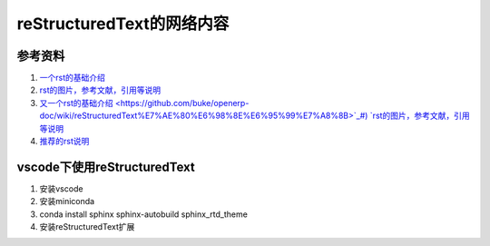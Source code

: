 reStructuredText的网络内容
=====================================
参考资料
~~~~~~~~~~~~~~
1) `一个rst的基础介绍 <https://www.cnblogs.com/seayxu/p/5603876.html>`_
#) `rst的图片，参考文献，引用等说明 <https://www.modernfig.cn/blog/sphinx/blog_2.html>`_
#) `又一个rst的基础介绍 <https://github.com/buke/openerp-doc/wiki/reStructuredText%E7%AE%80%E6%98%8E%E6%95%99%E7%A8%8B>`_#) `rst的图片，参考文献，引用等说明 <https://www.modernfig.cn/blog/sphinx/blog_2.html>`_
#) `推荐的rst说明 <https://3vshej.cn/rstSyntax/>`_

vscode下使用reStructuredText
~~~~~~~~~~~~~~~~~~~~~~~~~~~~~~~~~~~~~
#. 安装vscode
#. 安装miniconda
#. conda install sphinx sphinx-autobuild sphinx_rtd_theme
#. 安装reStructuredText扩展
